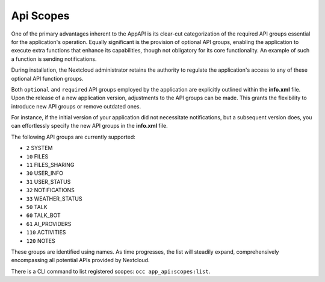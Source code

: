 .. _api_scopes:

Api Scopes
==========

One of the primary advantages inherent to the AppAPI is its clear-cut categorization of the required API groups
essential for the application's operation.
Equally significant is the provision of optional API groups, enabling the application to execute extra functions that
enhance its capabilities, though not obligatory for its core functionality. An example of such a function is sending notifications.

During installation, the Nextcloud administrator retains the authority to regulate the application's access
to any of these optional API function groups.

Both ``optional`` and ``required`` API groups employed by the application are explicitly outlined within
the **info.xml** file. Upon the release of a new application version, adjustments to the API groups can be made.
This grants the flexibility to introduce new API groups or remove outdated ones.

For instance, if the initial version of your application did not necessitate notifications,
but a subsequent version does, you can effortlessly specify the new API groups in the **info.xml** file.

The following API groups are currently supported:

* ``2``   SYSTEM
* ``10``  FILES
* ``11``  FILES_SHARING
* ``30``  USER_INFO
* ``31``  USER_STATUS
* ``32``  NOTIFICATIONS
* ``33``  WEATHER_STATUS
* ``50``  TALK
* ``60``  TALK_BOT
* ``61``  AI_PROVIDERS
* ``110`` ACTIVITIES
* ``120`` NOTES

These groups are identified using names. As time progresses,
the list will steadily expand, comprehensively encompassing all potential APIs provided by Nextcloud.

There is a CLI command to list registered scopes: ``occ app_api:scopes:list``.
